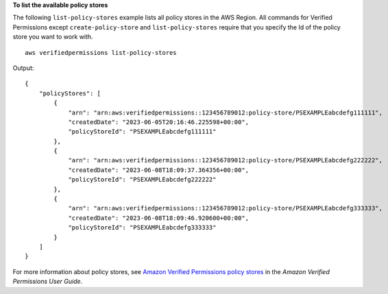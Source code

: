 **To list the available policy stores**

The following ``list-policy-stores`` example lists all policy stores in the AWS Region. All commands for Verified Permissions except ``create-policy-store`` and ``list-policy-stores`` require that you specify the Id of the policy store you want to work with. ::

    aws verifiedpermissions list-policy-stores

Output::

    {
        "policyStores": [
            {
                "arn": "arn:aws:verifiedpermissions::123456789012:policy-store/PSEXAMPLEabcdefg111111",
                "createdDate": "2023-06-05T20:16:46.225598+00:00",
                "policyStoreId": "PSEXAMPLEabcdefg111111"
            },
            {
                "arn": "arn:aws:verifiedpermissions::123456789012:policy-store/PSEXAMPLEabcdefg222222",
                "createdDate": "2023-06-08T18:09:37.364356+00:00",
                "policyStoreId": "PSEXAMPLEabcdefg222222"
            },
            {
                "arn": "arn:aws:verifiedpermissions::123456789012:policy-store/PSEXAMPLEabcdefg333333",
                "createdDate": "2023-06-08T18:09:46.920600+00:00",
                "policyStoreId": "PSEXAMPLEabcdefg333333"
            }
        ]
    }

For more information about policy stores, see `Amazon Verified Permissions policy stores <https://docs.aws.amazon.com/verifiedpermissions/latest/userguide/policy-stores.html>`__ in the *Amazon Verified Permissions User Guide*.